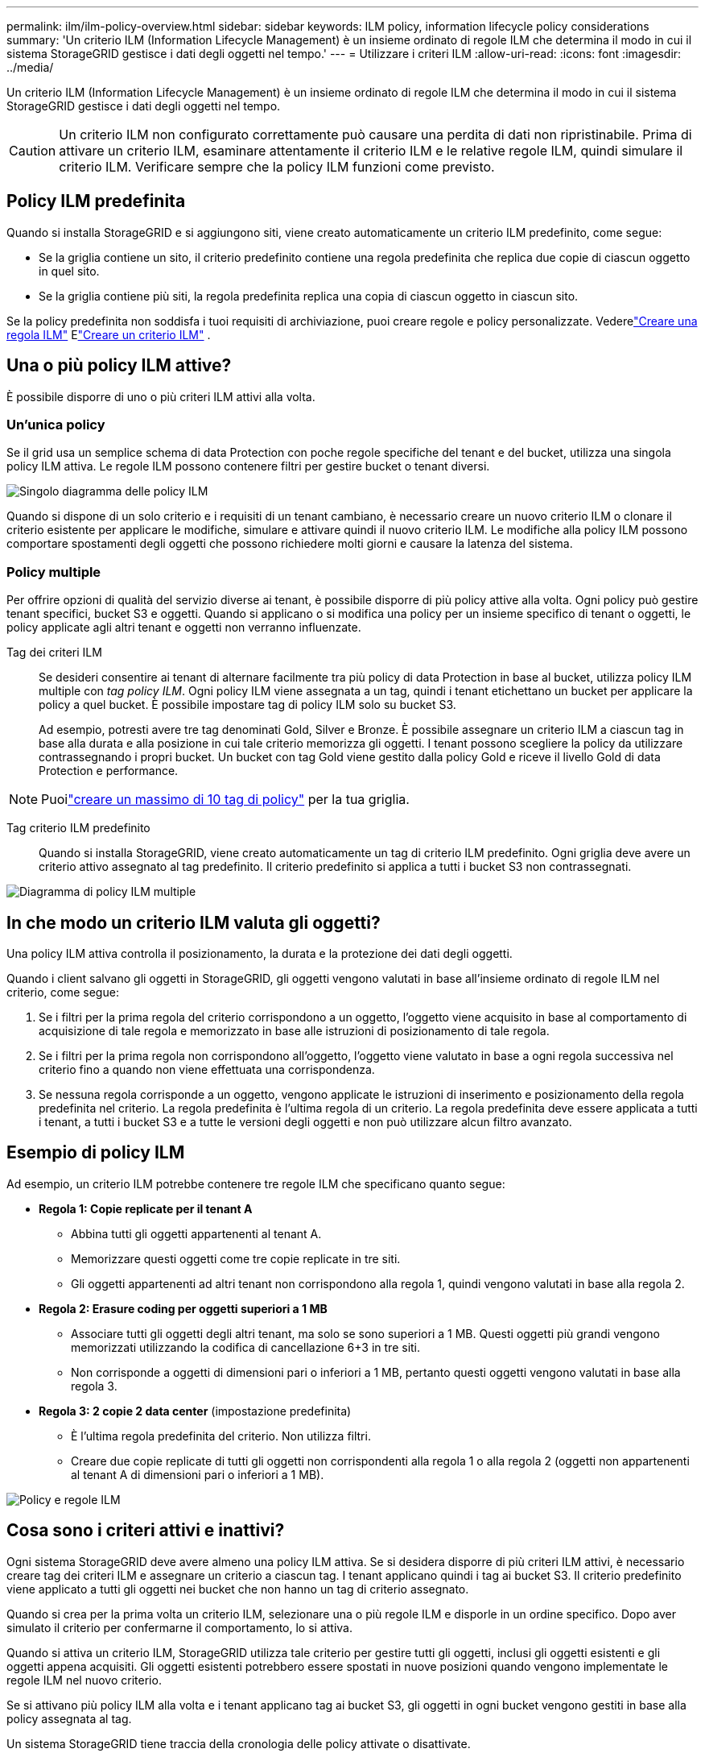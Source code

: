 ---
permalink: ilm/ilm-policy-overview.html 
sidebar: sidebar 
keywords: ILM policy, information lifecycle policy considerations 
summary: 'Un criterio ILM (Information Lifecycle Management) è un insieme ordinato di regole ILM che determina il modo in cui il sistema StorageGRID gestisce i dati degli oggetti nel tempo.' 
---
= Utilizzare i criteri ILM
:allow-uri-read: 
:icons: font
:imagesdir: ../media/


[role="lead"]
Un criterio ILM (Information Lifecycle Management) è un insieme ordinato di regole ILM che determina il modo in cui il sistema StorageGRID gestisce i dati degli oggetti nel tempo.


CAUTION: Un criterio ILM non configurato correttamente può causare una perdita di dati non ripristinabile. Prima di attivare un criterio ILM, esaminare attentamente il criterio ILM e le relative regole ILM, quindi simulare il criterio ILM. Verificare sempre che la policy ILM funzioni come previsto.



== Policy ILM predefinita

Quando si installa StorageGRID e si aggiungono siti, viene creato automaticamente un criterio ILM predefinito, come segue:

* Se la griglia contiene un sito, il criterio predefinito contiene una regola predefinita che replica due copie di ciascun oggetto in quel sito.
* Se la griglia contiene più siti, la regola predefinita replica una copia di ciascun oggetto in ciascun sito.


Se la policy predefinita non soddisfa i tuoi requisiti di archiviazione, puoi creare regole e policy personalizzate.  Vederelink:what-ilm-rule-is.html["Creare una regola ILM"] Elink:creating-ilm-policy.html["Creare un criterio ILM"] .



== Una o più policy ILM attive?

È possibile disporre di uno o più criteri ILM attivi alla volta.



=== Un'unica policy

Se il grid usa un semplice schema di data Protection con poche regole specifiche del tenant e del bucket, utilizza una singola policy ILM attiva. Le regole ILM possono contenere filtri per gestire bucket o tenant diversi.

image::../media/ilm-policies-single.png[Singolo diagramma delle policy ILM]

Quando si dispone di un solo criterio e i requisiti di un tenant cambiano, è necessario creare un nuovo criterio ILM o clonare il criterio esistente per applicare le modifiche, simulare e attivare quindi il nuovo criterio ILM. Le modifiche alla policy ILM possono comportare spostamenti degli oggetti che possono richiedere molti giorni e causare la latenza del sistema.



=== Policy multiple

Per offrire opzioni di qualità del servizio diverse ai tenant, è possibile disporre di più policy attive alla volta. Ogni policy può gestire tenant specifici, bucket S3 e oggetti. Quando si applicano o si modifica una policy per un insieme specifico di tenant o oggetti, le policy applicate agli altri tenant e oggetti non verranno influenzate.

Tag dei criteri ILM:: Se desideri consentire ai tenant di alternare facilmente tra più policy di data Protection in base al bucket, utilizza policy ILM multiple con _tag policy ILM_. Ogni policy ILM viene assegnata a un tag, quindi i tenant etichettano un bucket per applicare la policy a quel bucket. È possibile impostare tag di policy ILM solo su bucket S3.
+
--
Ad esempio, potresti avere tre tag denominati Gold, Silver e Bronze. È possibile assegnare un criterio ILM a ciascun tag in base alla durata e alla posizione in cui tale criterio memorizza gli oggetti. I tenant possono scegliere la policy da utilizzare contrassegnando i propri bucket. Un bucket con tag Gold viene gestito dalla policy Gold e riceve il livello Gold di data Protection e performance.

--



NOTE: Puoilink:../ilm/creating-ilm-policy.html#activate-ilm-policy["creare un massimo di 10 tag di policy"] per la tua griglia.

Tag criterio ILM predefinito:: Quando si installa StorageGRID, viene creato automaticamente un tag di criterio ILM predefinito. Ogni griglia deve avere un criterio attivo assegnato al tag predefinito. Il criterio predefinito si applica a tutti i bucket S3 non contrassegnati.


image::../media/ilm-policies-tags-conceptual.png[Diagramma di policy ILM multiple]



== In che modo un criterio ILM valuta gli oggetti?

Una policy ILM attiva controlla il posizionamento, la durata e la protezione dei dati degli oggetti.

Quando i client salvano gli oggetti in StorageGRID, gli oggetti vengono valutati in base all'insieme ordinato di regole ILM nel criterio, come segue:

. Se i filtri per la prima regola del criterio corrispondono a un oggetto, l'oggetto viene acquisito in base al comportamento di acquisizione di tale regola e memorizzato in base alle istruzioni di posizionamento di tale regola.
. Se i filtri per la prima regola non corrispondono all'oggetto, l'oggetto viene valutato in base a ogni regola successiva nel criterio fino a quando non viene effettuata una corrispondenza.
. Se nessuna regola corrisponde a un oggetto, vengono applicate le istruzioni di inserimento e posizionamento della regola predefinita nel criterio. La regola predefinita è l'ultima regola di un criterio. La regola predefinita deve essere applicata a tutti i tenant, a tutti i bucket S3 e a tutte le versioni degli oggetti e non può utilizzare alcun filtro avanzato.




== Esempio di policy ILM

Ad esempio, un criterio ILM potrebbe contenere tre regole ILM che specificano quanto segue:

* *Regola 1: Copie replicate per il tenant A*
+
** Abbina tutti gli oggetti appartenenti al tenant A.
** Memorizzare questi oggetti come tre copie replicate in tre siti.
** Gli oggetti appartenenti ad altri tenant non corrispondono alla regola 1, quindi vengono valutati in base alla regola 2.


* *Regola 2: Erasure coding per oggetti superiori a 1 MB*
+
** Associare tutti gli oggetti degli altri tenant, ma solo se sono superiori a 1 MB. Questi oggetti più grandi vengono memorizzati utilizzando la codifica di cancellazione 6+3 in tre siti.
** Non corrisponde a oggetti di dimensioni pari o inferiori a 1 MB, pertanto questi oggetti vengono valutati in base alla regola 3.


* *Regola 3: 2 copie 2 data center* (impostazione predefinita)
+
** È l'ultima regola predefinita del criterio. Non utilizza filtri.
** Creare due copie replicate di tutti gli oggetti non corrispondenti alla regola 1 o alla regola 2 (oggetti non appartenenti al tenant A di dimensioni pari o inferiori a 1 MB).




image::../media/ilm_policy_and_rules.png[Policy e regole ILM]



== Cosa sono i criteri attivi e inattivi?

Ogni sistema StorageGRID deve avere almeno una policy ILM attiva. Se si desidera disporre di più criteri ILM attivi, è necessario creare tag dei criteri ILM e assegnare un criterio a ciascun tag. I tenant applicano quindi i tag ai bucket S3. Il criterio predefinito viene applicato a tutti gli oggetti nei bucket che non hanno un tag di criterio assegnato.

Quando si crea per la prima volta un criterio ILM, selezionare una o più regole ILM e disporle in un ordine specifico. Dopo aver simulato il criterio per confermarne il comportamento, lo si attiva.

Quando si attiva un criterio ILM, StorageGRID utilizza tale criterio per gestire tutti gli oggetti, inclusi gli oggetti esistenti e gli oggetti appena acquisiti. Gli oggetti esistenti potrebbero essere spostati in nuove posizioni quando vengono implementate le regole ILM nel nuovo criterio.

Se si attivano più policy ILM alla volta e i tenant applicano tag ai bucket S3, gli oggetti in ogni bucket vengono gestiti in base alla policy assegnata al tag.

Un sistema StorageGRID tiene traccia della cronologia delle policy attivate o disattivate.



== Considerazioni per la creazione di un criterio ILM

* Utilizzare solo il criterio fornito dal sistema, il criterio di base 2 copie, nei sistemi di test. Per StorageGRID 11.6 e versioni precedenti, la regola Make 2 Copies in questo criterio utilizza il pool di storage All Storage Node, che contiene tutti i siti. Se il sistema StorageGRID dispone di più siti, è possibile che due copie di un oggetto vengano posizionate sullo stesso sito.
+

NOTE: Il pool di storage All Storage Node viene creato automaticamente durante l'installazione di StorageGRID 11.6 e versioni precedenti. Se si esegue l'aggiornamento a una versione successiva di StorageGRID, il pool di tutti i nodi di storage continuerà a esistere. Se si installa StorageGRID 11.7 o versione successiva come nuova installazione, il pool di tutti i nodi di storage non viene creato.

* Durante la progettazione di un nuovo criterio, considerare tutti i diversi tipi di oggetti che potrebbero essere inseriti nella griglia. Assicurarsi che il criterio includa regole per la corrispondenza e posizionare questi oggetti secondo necessità.
* Mantenere la policy ILM il più semplice possibile. In questo modo si evitano situazioni potenzialmente pericolose in cui i dati degli oggetti non sono protetti come previsto quando nel tempo vengono apportate modifiche al sistema StorageGRID.
* Assicurarsi che le regole della policy siano nell'ordine corretto. Una volta attivato il criterio, gli oggetti nuovi ed esistenti vengono valutati dalle regole nell'ordine elencato, iniziando dall'inizio. Ad esempio, se la prima regola di un criterio corrisponde a un oggetto, tale oggetto non verrà valutato da altre regole.
* L'ultima regola in ogni policy ILM è la regola ILM predefinita, che non può utilizzare alcun filtro. Se un oggetto non è stato associato da un'altra regola, la regola predefinita controlla la posizione e il tempo di conservazione dell'oggetto.
* Prima di attivare un nuovo criterio, esaminare le modifiche apportate dal criterio al posizionamento degli oggetti esistenti. La modifica della posizione di un oggetto esistente potrebbe causare problemi di risorse temporanee quando i nuovi posizionamenti vengono valutati e implementati.

